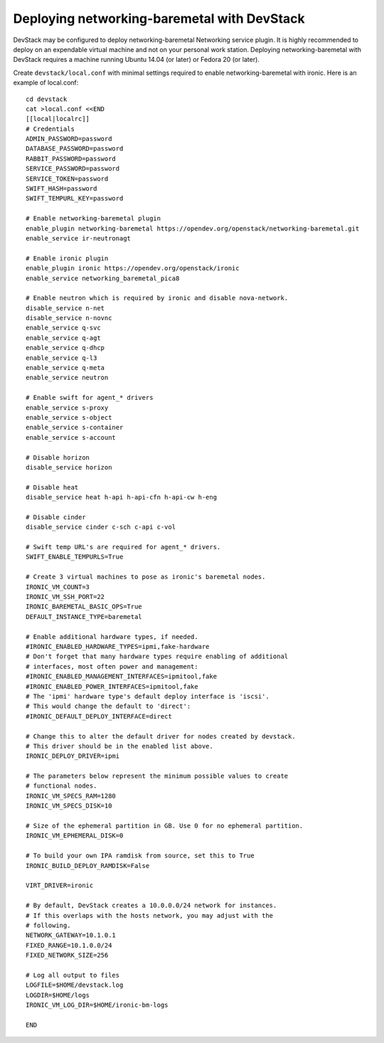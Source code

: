 Deploying networking-baremetal with DevStack
~~~~~~~~~~~~~~~~~~~~~~~~~~~~~~~~~~~~~~~~~~~~

DevStack may be configured to deploy networking-baremetal Networking service
plugin. It is highly recommended to deploy on an expendable virtual machine
and not on your personal work station. Deploying networking-baremetal with
DevStack requires a machine running Ubuntu 14.04 (or later) or
Fedora 20 (or later).

.. seealso::

    http://docs.openstack.org/devstack/latest

Create ``devstack/local.conf`` with minimal settings required to enable
networking-baremetal with ironic. Here is an example of local.conf::


    cd devstack
    cat >local.conf <<END
    [[local|localrc]]
    # Credentials
    ADMIN_PASSWORD=password
    DATABASE_PASSWORD=password
    RABBIT_PASSWORD=password
    SERVICE_PASSWORD=password
    SERVICE_TOKEN=password
    SWIFT_HASH=password
    SWIFT_TEMPURL_KEY=password

    # Enable networking-baremetal plugin
    enable_plugin networking-baremetal https://opendev.org/openstack/networking-baremetal.git
    enable_service ir-neutronagt

    # Enable ironic plugin
    enable_plugin ironic https://opendev.org/openstack/ironic
    enable_service networking_baremetal_pica8

    # Enable neutron which is required by ironic and disable nova-network.
    disable_service n-net
    disable_service n-novnc
    enable_service q-svc
    enable_service q-agt
    enable_service q-dhcp
    enable_service q-l3
    enable_service q-meta
    enable_service neutron

    # Enable swift for agent_* drivers
    enable_service s-proxy
    enable_service s-object
    enable_service s-container
    enable_service s-account

    # Disable horizon
    disable_service horizon

    # Disable heat
    disable_service heat h-api h-api-cfn h-api-cw h-eng

    # Disable cinder
    disable_service cinder c-sch c-api c-vol

    # Swift temp URL's are required for agent_* drivers.
    SWIFT_ENABLE_TEMPURLS=True

    # Create 3 virtual machines to pose as ironic's baremetal nodes.
    IRONIC_VM_COUNT=3
    IRONIC_VM_SSH_PORT=22
    IRONIC_BAREMETAL_BASIC_OPS=True
    DEFAULT_INSTANCE_TYPE=baremetal

    # Enable additional hardware types, if needed.
    #IRONIC_ENABLED_HARDWARE_TYPES=ipmi,fake-hardware
    # Don't forget that many hardware types require enabling of additional
    # interfaces, most often power and management:
    #IRONIC_ENABLED_MANAGEMENT_INTERFACES=ipmitool,fake
    #IRONIC_ENABLED_POWER_INTERFACES=ipmitool,fake
    # The 'ipmi' hardware type's default deploy interface is 'iscsi'.
    # This would change the default to 'direct':
    #IRONIC_DEFAULT_DEPLOY_INTERFACE=direct

    # Change this to alter the default driver for nodes created by devstack.
    # This driver should be in the enabled list above.
    IRONIC_DEPLOY_DRIVER=ipmi

    # The parameters below represent the minimum possible values to create
    # functional nodes.
    IRONIC_VM_SPECS_RAM=1280
    IRONIC_VM_SPECS_DISK=10

    # Size of the ephemeral partition in GB. Use 0 for no ephemeral partition.
    IRONIC_VM_EPHEMERAL_DISK=0

    # To build your own IPA ramdisk from source, set this to True
    IRONIC_BUILD_DEPLOY_RAMDISK=False

    VIRT_DRIVER=ironic

    # By default, DevStack creates a 10.0.0.0/24 network for instances.
    # If this overlaps with the hosts network, you may adjust with the
    # following.
    NETWORK_GATEWAY=10.1.0.1
    FIXED_RANGE=10.1.0.0/24
    FIXED_NETWORK_SIZE=256

    # Log all output to files
    LOGFILE=$HOME/devstack.log
    LOGDIR=$HOME/logs
    IRONIC_VM_LOG_DIR=$HOME/ironic-bm-logs

    END
